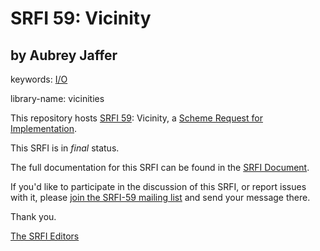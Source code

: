 * SRFI 59: Vicinity

** by Aubrey Jaffer



keywords: [[https://srfi.schemers.org/?keywords=i/o][I/O]]

library-name: vicinities

This repository hosts [[https://srfi.schemers.org/srfi-59/][SRFI 59]]: Vicinity, a [[https://srfi.schemers.org/][Scheme Request for Implementation]].

This SRFI is in /final/ status.

The full documentation for this SRFI can be found in the [[https://srfi.schemers.org/srfi-59/srfi-59.html][SRFI Document]].

If you'd like to participate in the discussion of this SRFI, or report issues with it, please [[https://srfi.schemers.org/srfi-59/][join the SRFI-59 mailing list]] and send your message there.

Thank you.


[[mailto:srfi-editors@srfi.schemers.org][The SRFI Editors]]
